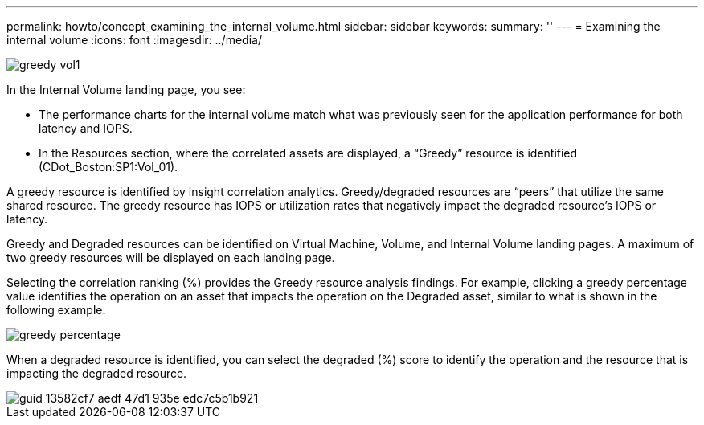 ---
permalink: howto/concept_examining_the_internal_volume.html
sidebar: sidebar
keywords: 
summary: ''
---
= Examining the internal volume
:icons: font
:imagesdir: ../media/

[.lead]
image::../media/greedy_vol1.gif[]

In the Internal Volume landing page, you see:

* The performance charts for the internal volume match what was previously seen for the application performance for both latency and IOPS.
* In the Resources section, where the correlated assets are displayed, a "`Greedy`" resource is identified (CDot_Boston:SP1:Vol_01).

A greedy resource is identified by insight correlation analytics. Greedy/degraded resources are "`peers`" that utilize the same shared resource. The greedy resource has IOPS or utilization rates that negatively impact the degraded resource's IOPS or latency.

Greedy and Degraded resources can be identified on Virtual Machine, Volume, and Internal Volume landing pages. A maximum of two greedy resources will be displayed on each landing page.

Selecting the correlation ranking (%) provides the Greedy resource analysis findings. For example, clicking a greedy percentage value identifies the operation on an asset that impacts the operation on the Degraded asset, similar to what is shown in the following example.

image::../media/greedy_percentage.gif[]

When a degraded resource is identified, you can select the degraded (%) score to identify the operation and the resource that is impacting the degraded resource.

image::../media/guid_13582cf7_aedf_47d1_935e_edc7c5b1b921.gif[]
